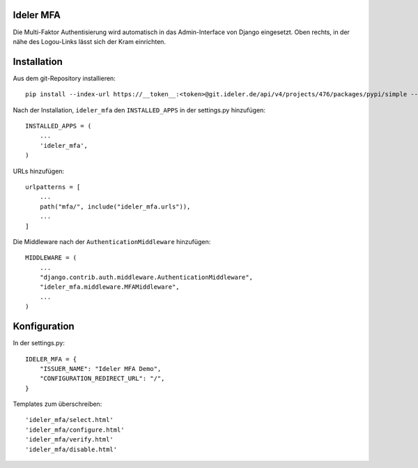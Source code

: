 ==========
Ideler MFA
==========

Die Multi-Faktor Authentisierung wird automatisch in das Admin-Interface von Django
eingesetzt. Oben rechts, in der nähe des Logou-Links lässt sich der Kram einrichten.


============
Installation
============

Aus dem git-Repository installieren::

    pip install --index-url https://__token__:<token>@git.ideler.de/api/v4/projects/476/packages/pypi/simple --no-deps django-ideler-mfa

Nach der Installation, ``ideler_mfa`` den ``INSTALLED_APPS`` in der settings.py hinzufügen::

    INSTALLED_APPS = (
        ...
        'ideler_mfa',
    )

URLs hinzufügen::

    urlpatterns = [
        ...
        path("mfa/", include("ideler_mfa.urls")),
        ...
    ]

Die Middleware nach der ``AuthenticationMiddleware`` hinzufügen::

    MIDDLEWARE = (
        ...
        "django.contrib.auth.middleware.AuthenticationMiddleware",
        "ideler_mfa.middleware.MFAMiddleware",
        ...
    )


=============
Konfiguration
=============

In der settings.py::

    IDELER_MFA = {
        "ISSUER_NAME": "Ideler MFA Demo",
        "CONFIGURATION_REDIRECT_URL": "/",
    }

Templates zum überschreiben::

    'ideler_mfa/select.html'
    'ideler_mfa/configure.html'
    'ideler_mfa/verify.html'
    'ideler_mfa/disable.html'
